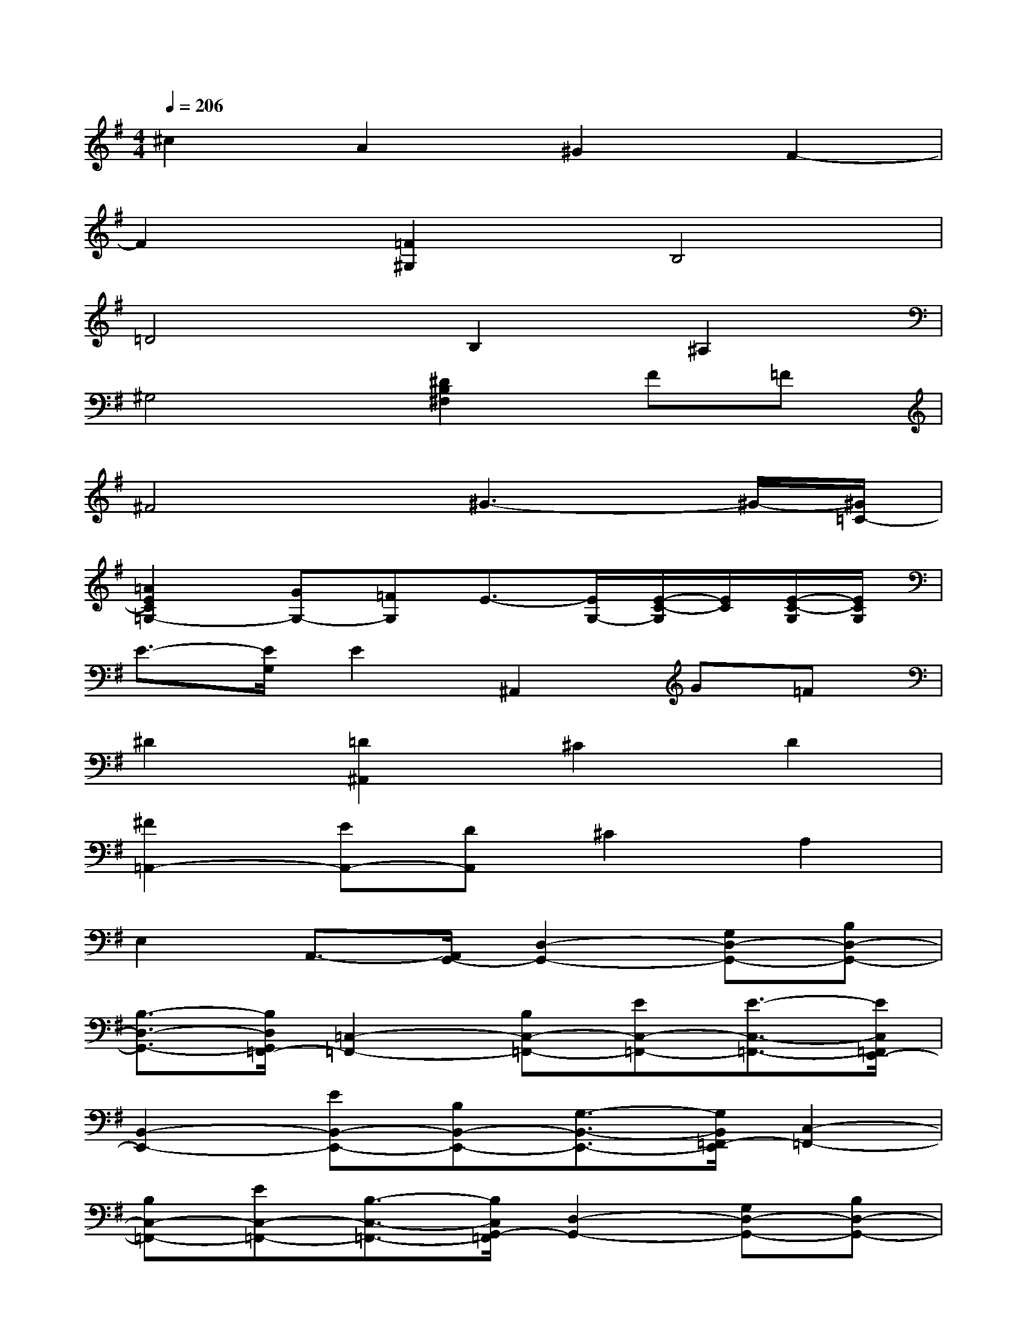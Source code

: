 X:1
T:
M:4/4
L:1/8
Q:1/4=206
K:G%1sharps
V:1
^c2A2^G2F2-|
F2[=F2^G,2]B,4|
=D4B,2^A,2|
^G,4[^D2B,2^F,2]F=F|
^F4^G3-^G/2-[^G/2=C/2-]|
[=A2E2C2=G,2-][GG,-][=FG,]E3/2-[E/2G,/2-][E/2-C/2-G,/2][E/2C/2][E/2-C/2-G,/2][E/2C/2G,/2]|
E3/2-[E/2G,/2]E2^A,,2G=F|
^D2[=D2^A,,2]^C2D2|
[^F2=A,,2-][EA,,-][DA,,]^C2A,2|
E,2A,,3/2-[A,,/2G,,/2-][D,2-G,,2-][G,D,-G,,-][B,D,-G,,-]|
[B,3/2-D,3/2-G,,3/2-][B,/2D,/2G,,/2=F,,/2-][=C,2-=F,,2-][B,C,-=F,,-][EC,-=F,,-][E3/2-C,3/2-=F,,3/2-][E/2C,/2=F,,/2E,,/2-]|
[B,,2-E,,2-][EB,,-E,,-][B,B,,-E,,-][G,3/2-B,,3/2-E,,3/2-][G,/2B,,/2=F,,/2-E,,/2][C,2-=F,,2-]|
[B,C,-=F,,-][EC,-=F,,-][B,3/2-C,3/2-=F,,3/2-][B,/2C,/2G,,/2-=F,,/2][D,2-G,,2-][G,D,-G,,-][B,D,-G,,-]|
[E3/2-D,3/2-G,,3/2-][E/2D,/2A,,/2-G,,/2][E,2-A,,2-][G,E,-A,,-][B,E,-A,,-][G,3/2-E,3/2-A,,3/2-][G,/2E,/2B,,/2-A,,/2]|
[^F,2-B,,2-][B,F,-B,,-][B,F,-B,,-][B,2F,2B,,2]B,2|
B,2B,3/2-[B,/2G,,/2-][D,2-G,,2-][B,D,-G,,-][B,D,-G,,-]
